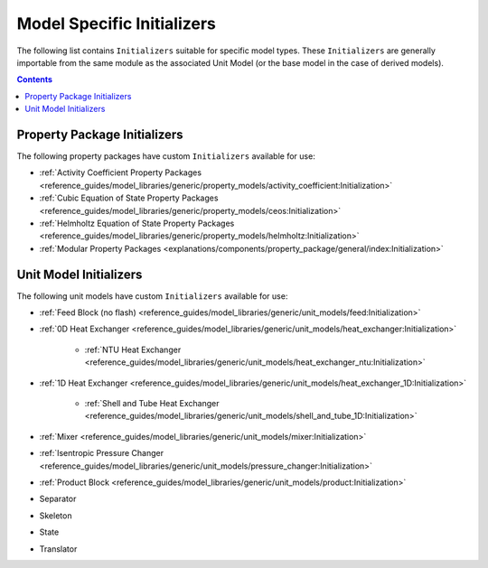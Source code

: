 Model Specific Initializers
===========================

The following list contains ``Initializers`` suitable for specific model types. These ``Initializers`` are generally importable from the same module as the associated Unit Model (or the base model in the case of derived models).

.. contents:: Contents
    :depth: 2


Property Package Initializers
-----------------------------

The following property packages have custom ``Initializers`` available for use:

* :ref:`Activity Coefficient Property Packages <reference_guides/model_libraries/generic/property_models/activity_coefficient:Initialization>`
* :ref:`Cubic Equation of State Property Packages <reference_guides/model_libraries/generic/property_models/ceos:Initialization>`
* :ref:`Helmholtz Equation of State Property Packages <reference_guides/model_libraries/generic/property_models/helmholtz:Initialization>`
* :ref:`Modular Property Packages <explanations/components/property_package/general/index:Initialization>`


Unit Model Initializers
-----------------------

The following unit models have custom ``Initializers`` available for use:

* :ref:`Feed Block (no flash) <reference_guides/model_libraries/generic/unit_models/feed:Initialization>`
* :ref:`0D Heat Exchanger <reference_guides/model_libraries/generic/unit_models/heat_exchanger:Initialization>`

    * :ref:`NTU Heat Exchanger <reference_guides/model_libraries/generic/unit_models/heat_exchanger_ntu:Initialization>`

* :ref:`1D Heat Exchanger <reference_guides/model_libraries/generic/unit_models/heat_exchanger_1D:Initialization>`

    * :ref:`Shell and Tube Heat Exchanger <reference_guides/model_libraries/generic/unit_models/shell_and_tube_1D:Initialization>`

* :ref:`Mixer <reference_guides/model_libraries/generic/unit_models/mixer:Initialization>`
* :ref:`Isentropic Pressure Changer <reference_guides/model_libraries/generic/unit_models/pressure_changer:Initialization>`
* :ref:`Product Block <reference_guides/model_libraries/generic/unit_models/product:Initialization>`
* Separator
* Skeleton
* State
* Translator
